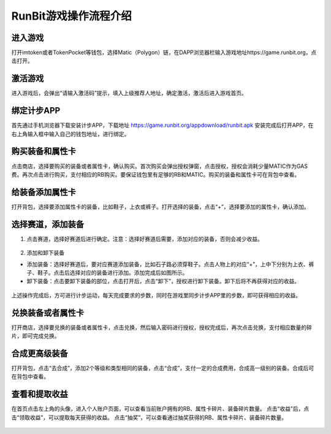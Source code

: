 RunBit游戏操作流程介绍
======================
进入游戏
----------
打开imtoken或者TokenPocket等钱包，选择Matic（Polygon）链，在DAPP浏览器栏输入游戏地址https://game.runbit.org，点击打开。

.. _fig_0101:
.. figure:: img/1.jpg

 
激活游戏
----------
进入游戏后，会弹出“请输入激活码”提示，填入上级推荐人地址，确定激活，激活后进入游戏首页。

.. _fig_0201:
.. figure:: img/2-1.jpg

.. _fig_0202:
.. figure:: img/2-2.jpg

绑定计步APP
------------
首先通过手机浏览器下载安装计步APP，下载地址
https://game.runbit.org/appdownload/runbit.apk
安装完成后打开APP，在右上角输入框中输入自己的钱包地址，进行绑定。


.. _fig_0301:
.. figure:: img/3-1.jpg

.. _fig_0302:
.. figure:: img/3-2.jpg 

购买装备和属性卡
-----------------
点击商店，选择要购买的装备或者属性卡，确认购买。首次购买会弹出授权弹窗，点击授权，授权会消耗少量MATIC作为GAS费。再次点击进行购买，支付相应的RB购买。要保证钱包里有足够的RB和MATIC。购买的装备和属性卡可在背包中查看。
    

.. figure:: img/4-1.jpg
.. figure:: img/4-2.jpg 
.. figure:: img/4-3.jpg
.. figure:: img/4-4.jpg 




给装备添加属性卡
-----------------
打开背包，选择要添加属性卡的装备，比如鞋子，上衣或裤子。打开选择的装备，点击“+”，选择要添加的属性卡，确认添加。
   

.. figure:: img/5-1.jpg 
.. figure:: img/5-2.jpg 
.. figure:: img/5-3.jpg

选择赛道，添加装备
------------------
1. 点击赛道，选择好赛道后进行确定。注意：选择好赛道后需要，添加对应的装备，否则会减少收益。
  

.. figure:: img/6-1.jpg 
.. figure:: img/6-2.jpg 






2. 添加和卸下装备

+ 添加装备：选择好赛道后，要对应赛道添加装备，比如石子路必须穿鞋子。点击人物上的对应“+”，上中下分别为上衣、裤子、鞋子。点击后选择对应的装备进行添加。添加完成后如图所示。
+ 卸下装备：点击要卸下装备的部位，点击打开后，点击“卸下”，授权进行卸下装备。卸下后将不再获得对应的收益。
 
.. figure:: img/6-3.jpg 
.. figure:: img/6-4.jpg 
.. figure:: img/6-5.jpg   

上述操作完成后，方可进行计步运动，每天完成要求的步数，同时在游戏里同步计步APP里的步数，即可获得相应的收益。

兑换装备或者属性卡
-------------------
打开商店，选择要兑换的装备或者属性卡，点击兑换，然后输入密码进行授权，授权完成后，再次点击兑换，支付相应数量的碎片，即可完成兑换。
  


.. figure:: img/7-1.jpg 
.. figure:: img/7-2.jpg 





合成更高级装备
--------------------
打开背包，点击“去合成”，添加2个等级和类型相同的装备，点击“合成”，支付一定的合成费用，合成高一级别的装备。合成后可在背包中查看。

.. figure:: img/8-1.jpg 
.. figure:: img/8-2.jpg 
.. figure:: img/8-3.jpg 

查看和提取收益
------------------
在首页点击左上角的头像，进入个人账户页面，可以查看当前账户拥有的RB、属性卡碎片、装备碎片数量。
点击“收益”后，点击“领取收益”，可以提取每天获得的收益。
点击“抽奖”，可以查看通过抽奖获得的RB、属性卡碎片、装备碎片数量。
    
.. figure:: img/9-1.jpg 
.. figure:: img/9-2.jpg 
.. figure:: img/9-3.jpg 
.. figure:: img/9-4.jpg 
